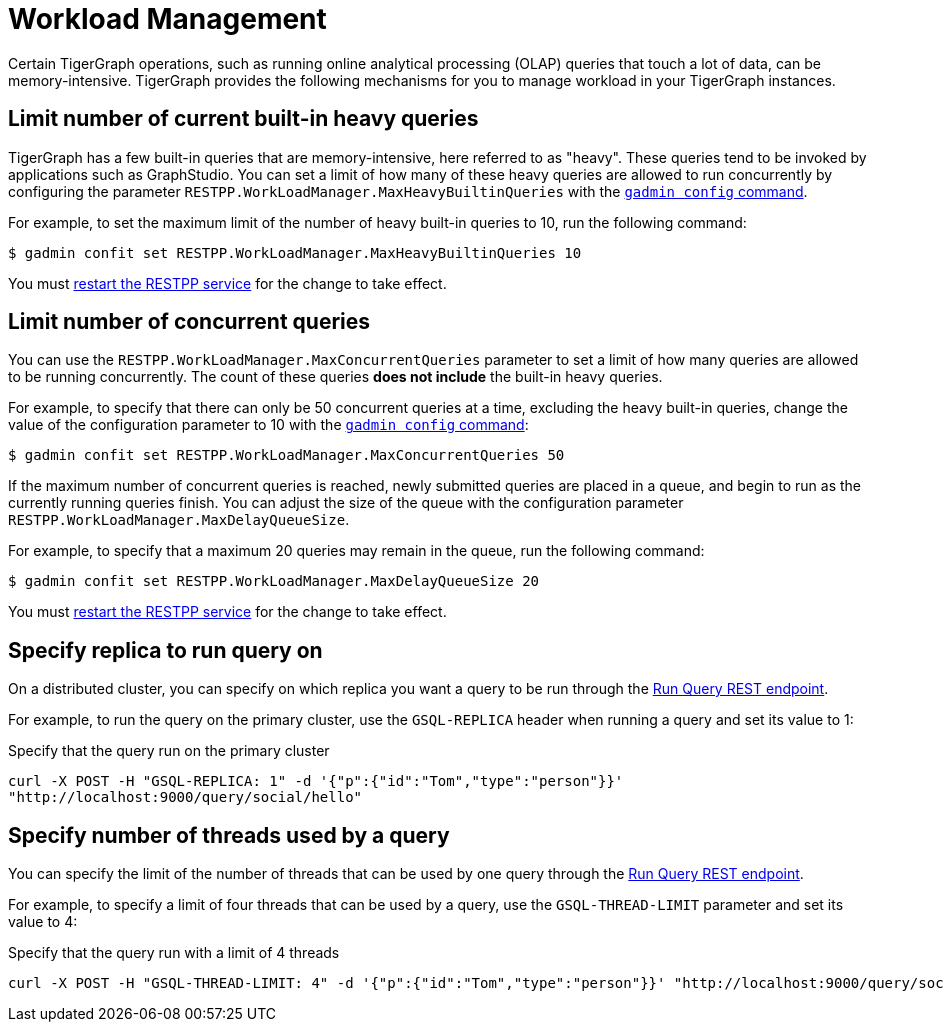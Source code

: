 = Workload Management
:description: Overview of workload management in TigerGraph.

Certain TigerGraph operations, such as running online analytical processing (OLAP) queries that touch a lot of data, can be memory-intensive.
TigerGraph provides the following mechanisms for you to manage workload in your TigerGraph instances.

== Limit number of current built-in heavy queries
TigerGraph has a few built-in queries that are memory-intensive, here referred to as "heavy".
These queries tend to be invoked by applications such as GraphStudio.
You can set a limit of how many of these heavy queries are allowed to run concurrently by configuring the parameter `RESTPP.WorkLoadManager.MaxHeavyBuiltinQueries` with the xref:management-commands.adoc#_gadmin_config[`gadmin config` command].

For example, to set the maximum limit of the number of heavy built-in queries to 10, run the following command:

[source.wrap,console]
----
$ gadmin confit set RESTPP.WorkLoadManager.MaxHeavyBuiltinQueries 10
----

You must xref:manage-services.adoc#_start_stop_or_restart_a_service[restart the RESTPP service] for the change to take effect.

== Limit number of concurrent queries
You can use the `RESTPP.WorkLoadManager.MaxConcurrentQueries` parameter to set a limit of how many queries are allowed to be running concurrently.
The count of these queries *does not include* the built-in heavy queries.

For example, to specify that there can only be 50 concurrent queries at a time, excluding the heavy built-in queries, change the value of the configuration parameter to 10 with the xref:management-commands.adoc#_gadmin_config[`gadmin config` command]:

[source.wrap,console]
----
$ gadmin confit set RESTPP.WorkLoadManager.MaxConcurrentQueries 50
----

If the maximum number of concurrent queries is reached, newly submitted queries are placed in a queue, and begin to run as the currently running queries finish.
You can adjust the size of the queue with the configuration parameter `RESTPP.WorkLoadManager.MaxDelayQueueSize`.

For example, to specify that a maximum 20 queries may remain in the queue, run the following command:

[.wrap,console]
----
$ gadmin confit set RESTPP.WorkLoadManager.MaxDelayQueueSize 20
----

You must xref:manage-services.adoc#_start_stop_or_restart_a_service[restart the RESTPP service] for the change to take effect.

== Specify replica to run query on
On a distributed cluster, you can specify on which replica you want a query to be run through the xref:tigergraph-server:API:built-in-endpoints.adoc#_run_an_installed_query_post[Run Query REST endpoint].

For example, to run the query on the primary cluster, use the `GSQL-REPLICA` header when running a query and set its value to 1:

.Specify that the query run on the primary cluster
[source.wrap,bash]
----
curl -X POST -H "GSQL-REPLICA: 1" -d '{"p":{"id":"Tom","type":"person"}}'
"http://localhost:9000/query/social/hello"
----

== Specify number of threads used by a query
You can specify the limit of the number of threads that can be used by one query through the xref:tigergraph-server:API:built-in-endpoints.adoc#_run_an_installed_query_post[Run Query REST endpoint].

For example, to specify a limit of four threads that can be used by a query, use the `GSQL-THREAD-LIMIT` parameter and set its value to 4:

.Specify that the query run with a limit of 4 threads
[source.wrap,bash]
----
curl -X POST -H "GSQL-THREAD-LIMIT: 4" -d '{"p":{"id":"Tom","type":"person"}}' "http://localhost:9000/query/social/hello"
----